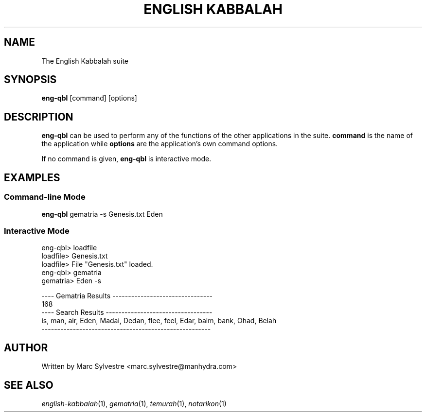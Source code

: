 .TH "ENGLISH KABBALAH" 1 "March 2013" "eng-qbl 0.2" "English Kabbalah"
.SH NAME
The English Kabbalah suite
.SH SYNOPSIS
.B eng-qbl
[command] [options]
.SH DESCRIPTION
\fBeng-qbl\fR can be used to perform any of the functions of the
other applications in the suite. \fBcommand\fR is the name of the
application while \fBoptions\fR are the application's own command
options.
.PP
If no command is given, \fBeng-qbl\fR is interactive mode.
.SH EXAMPLES
.SS Command-line Mode
\fBeng-qbl\fR gematria -s Genesis.txt Eden
.PP
.SS Interactive Mode
eng-qbl> loadfile
.br
loadfile> Genesis.txt
.br
loadfile> File "Genesis.txt" loaded.
.br
eng-qbl> gematria
.br
gematria> Eden -s
.PP
.br
---- Gematria Results --------------------------------
.br
168
.br
---- Search Results ----------------------------------
.br
is, man, air, Eden, Madai, Dedan, flee, feel, Edar, balm, bank, Ohad, Belah
.br
------------------------------------------------------
.SH AUTHOR
Written by Marc Sylvestre <marc.sylvestre@manhydra.com>
.SH SEE ALSO
.IR english-kabbalah (1),
.IR gematria (1),
.IR temurah (1),
.IR notarikon (1)
